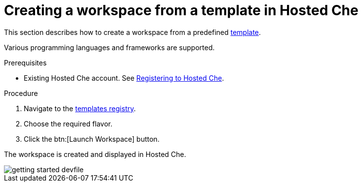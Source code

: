 // Module included in the following assemblies:
//
// assembly_hosted-che.adoc

// This module can be included from assemblies using the following include statement:
// include::proc_creating-a-workspace-from-template-in-hosted-che.adoc[leveloffset=+1]

[id="creating-a-workspace-from-template-in-hosted-che_{context}"]
= Creating a workspace from a template in Hosted Che

This section describes how to create a workspace from a predefined link:https://www.eclipse.org/che/getting-started/cloud/[template].

Various programming languages and frameworks are supported.

.Prerequisites

* Existing Hosted{nbsp}Che account. See xref:registering-to-hosted-che_hosted-che[Registering to Hosted{nbsp}Che].

.Procedure

. Navigate to the link:https://www.eclipse.org/che/getting-started/cloud/[templates registry].

. Choose the required flavor.

. Click the btn:[Launch Workspace] button.

The workspace is created and displayed in Hosted{nbsp}Che.

image::hosted-che/getting-started-devfile.png[]
